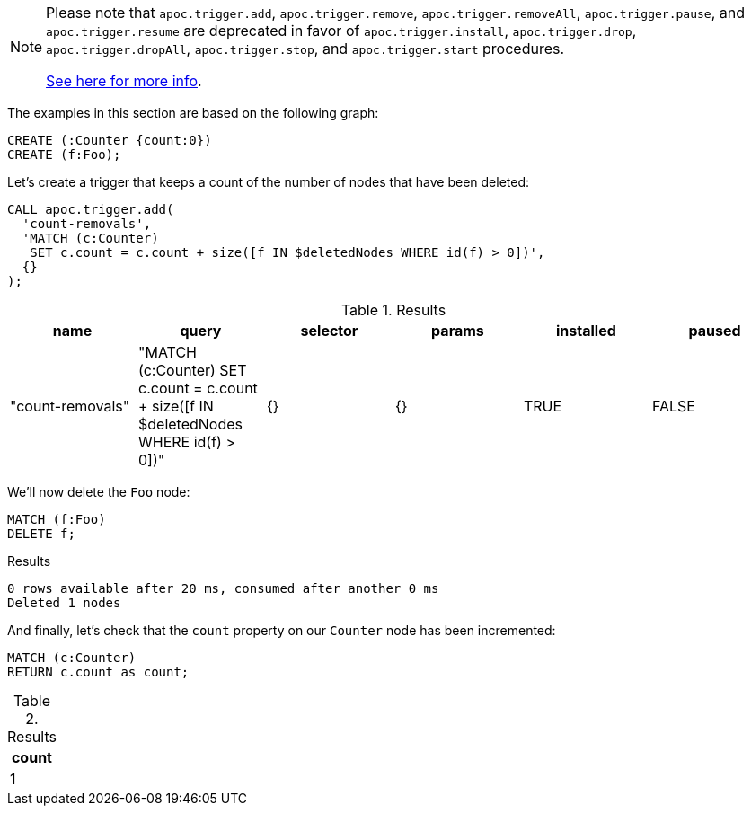 [NOTE]
====
Please note that `apoc.trigger.add`, `apoc.trigger.remove`, `apoc.trigger.removeAll`, `apoc.trigger.pause`, and `apoc.trigger.resume` are deprecated in favor of `apoc.trigger.install`, `apoc.trigger.drop`, `apoc.trigger.dropAll`, `apoc.trigger.stop`, and `apoc.trigger.start` procedures.

xref::background-operations/triggers.adoc[See here for more info].

====

The examples in this section are based on the following graph:

[source,cypher]
----
CREATE (:Counter {count:0})
CREATE (f:Foo);
----

Let's create a trigger that keeps a count of the number of nodes that have been deleted:

[source,cypher]
----
CALL apoc.trigger.add(
  'count-removals',
  'MATCH (c:Counter)
   SET c.count = c.count + size([f IN $deletedNodes WHERE id(f) > 0])',
  {}
);
----

.Results
[opts="header"]
|===
| name             | query                                                                                     | selector | params | installed | paused
| "count-removals" | "MATCH (c:Counter)
SET c.count = c.count + size([f IN $deletedNodes WHERE id(f) > 0])" | {}       | {}     | TRUE      | FALSE
|===

We'll now delete the `Foo` node:

[source,cypher]
----
MATCH (f:Foo)
DELETE f;
----

.Results
[source,text]
----
0 rows available after 20 ms, consumed after another 0 ms
Deleted 1 nodes
----

And finally, let's check that the `count` property on our `Counter` node has been incremented:

[source,cypher]
----
MATCH (c:Counter)
RETURN c.count as count;
----

.Results
[opts="header"]
|===
| count
| 1
|===